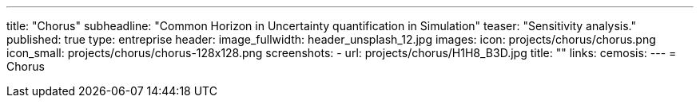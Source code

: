 ---
title: "Chorus"
subheadline: "Common Horizon in Uncertainty quantification in Simulation"
teaser: "Sensitivity analysis."
published: true
type: entreprise
header:
  image_fullwidth: header_unsplash_12.jpg
images:
  icon: projects/chorus/chorus.png
  icon_small: projects/chorus/chorus-128x128.png
  screenshots:
    - url: projects/chorus/H1H8_B3D.jpg
      title: ""
links:
  cemosis:
---
= Chorus


